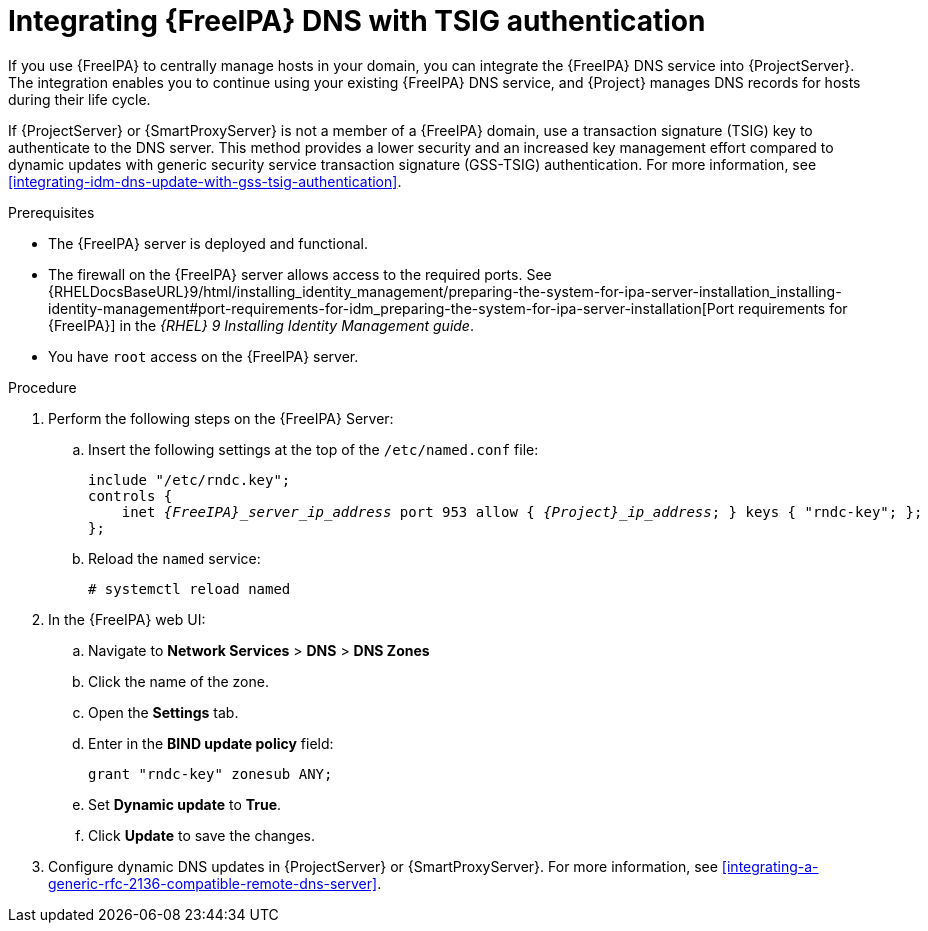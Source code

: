 :_mod-docs-content-type: PROCEDURE

[id="integrating-idm-dns-with-tsig-authentication"]
= Integrating {FreeIPA} DNS with TSIG authentication

If you use {FreeIPA} to centrally manage hosts in your domain, you can integrate the {FreeIPA} DNS service into {ProjectServer}.
The integration enables you to continue using your existing {FreeIPA} DNS service, and {Project} manages DNS records for hosts during their life cycle.

If {ProjectServer} or {SmartProxyServer} is not a member of a {FreeIPA} domain, use a transaction signature (TSIG) key to authenticate to the DNS server.
This method provides a lower security and an increased key management effort compared to dynamic updates with generic security service transaction signature (GSS-TSIG) authentication.
For more information, see xref:integrating-idm-dns-update-with-gss-tsig-authentication[].

.Prerequisites
* The {FreeIPA} server is deployed and functional.
* The firewall on the {FreeIPA} server allows access to the required ports.
ifndef::orcharhino[]
See {RHELDocsBaseURL}9/html/installing_identity_management/preparing-the-system-for-ipa-server-installation_installing-identity-management#port-requirements-for-idm_preparing-the-system-for-ipa-server-installation[Port requirements for {FreeIPA}] in the _{RHEL}{nbsp}9 Installing Identity Management guide_.
endif::[]
* You have `root` access on the {FreeIPA} server.

.Procedure
. Perform the following steps on the {FreeIPA} Server:
.. Insert the following settings at the top of the `/etc/named.conf` file:
+
[source, none, options="nowrap" subs="+quotes,attributes"]
----
include "/etc/rndc.key";
controls {
    inet _{FreeIPA}_server_ip_address_ port 953 allow { _{Project}_ip_address_; } keys { "rndc-key"; };
};
----
.. Reload the `named` service:
+
[options="nowrap" subs="+quotes,attributes"]
----
# systemctl reload named
----
. In the {FreeIPA} web UI:
.. Navigate to *Network Services* > *DNS* > *DNS Zones*
.. Click the name of the zone.
.. Open the *Settings* tab.
.. Enter in the *BIND update policy* field:
+
[source, none, options="nowrap"]
----
grant "rndc-key" zonesub ANY;
----
.. Set *Dynamic update* to *True*.
.. Click *Update* to save the changes.
. Configure dynamic DNS updates in {ProjectServer} or {SmartProxyServer}.
For more information, see xref:integrating-a-generic-rfc-2136-compatible-remote-dns-server[].
